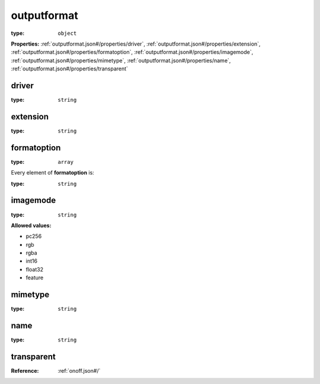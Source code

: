  

.. _outputformat.json#/:

outputformat
============

:type: ``object``

**Properties:** :ref:`outputformat.json#/properties/driver`, :ref:`outputformat.json#/properties/extension`, :ref:`outputformat.json#/properties/formatoption`, :ref:`outputformat.json#/properties/imagemode`, :ref:`outputformat.json#/properties/mimetype`, :ref:`outputformat.json#/properties/name`, :ref:`outputformat.json#/properties/transparent`


.. _outputformat.json#/properties/driver:

driver
++++++

:type: ``string``


.. _outputformat.json#/properties/extension:

extension
+++++++++

:type: ``string``


.. _outputformat.json#/properties/formatoption:

formatoption
++++++++++++

:type: ``array``

.. container:: sub-title

 Every element of **formatoption**  is:

:type: ``string``


.. _outputformat.json#/properties/imagemode:

imagemode
+++++++++

:type: ``string``

**Allowed values:** 

- pc256
- rgb
- rgba
- int16
- float32
- feature


.. _outputformat.json#/properties/mimetype:

mimetype
++++++++

:type: ``string``


.. _outputformat.json#/properties/name:

name
++++

:type: ``string``


.. _outputformat.json#/properties/transparent:

transparent
+++++++++++

:Reference: :ref:`onoff.json#/`
